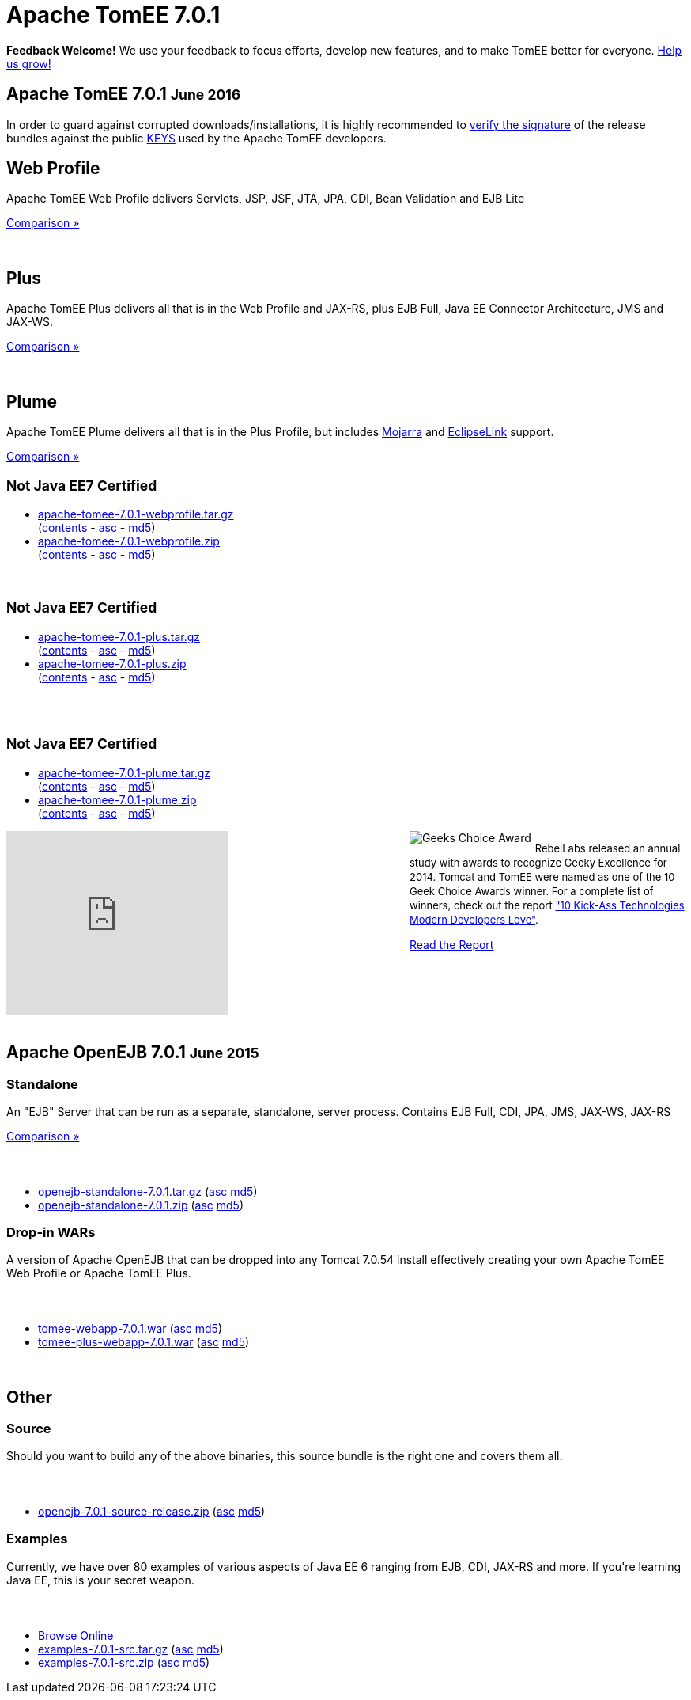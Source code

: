 = Apache TomEE 7.0.1

++++
<section xmlns="http://www.w3.org/1999/html">

    <div class="alert-message">
      <strong>Feedback Welcome!</strong>
        We use your feedback to focus efforts, develop new features, and to make TomEE better for everyone.  <a href="mailto:users@tomee.apache.org?subject=Feedback on TomEE 7.0.1&body=We'd%20like%20to%20hear%20about%20anything%20you'd%20like%20to%20tell%20us.%20%20If%20you're%20short%20on%20ideas%2C%20here%20are%20some%3A%0A%0A%20-%20Ways%20we%20can%20speed%20up%20or%20improve%20your%20ability%20to%20evaluate%20TomEE%0A%20-%20Anything%20you%20found%20difficult%20or%20inconvenient%20about%20using%20TomEE%0A%20-%20Documentation%20you%20would%20like%20to%20see%0A%20-%20Features%20you%20would%20like%20to%20have%0A%20-%20Anything%20in%20general%20to%20improve%20TomEE%20or%20help%20us%20grow%0A%0AKeep%20in%20mind%20that%20out%20of%20every%20100%20people%20that%20try%20something%20out%2C%20maybe%20one%20will%20actually%20post%20about%20it.%20%20Feel%20incredibly%20encouraged%20to%20let%20us%20know%20about%20your%20experiences%20with%20TomEE%20even%20if%20you%20think%20we've%20heard%20it%20a%20hundred%20times.%20%20Odds%20are%20we%20have%20not%20heard%20it%20and%2C%20if%20we%20have%2C%20the%20most%20requested%20things%20are%20done%20first.%20%20So%20definitely%20let%20us%20know!%0A%0AApache%20TomEE%20is%20free%2C%20but%20you%20can%20pay%20us%20with%20feedback%20%3A)%0A%0ABest%20regards%2C%0AThe%20Apache%20TomEE%20community%0A">Help us grow!</a>
    </div>

    <div class="page-header">
        <h1>Apache TomEE 7.0.1
            <small>June 2016</small>
        </h1>
        <p>In order to guard against corrupted downloads/installations, it is highly recommended to <a href="http://www.apache.org/dev/release-signing#verifying-signature">verify the signature</a> of the release bundles against the public <a href="http://www.apache.org/dist/tomee/KEYS">KEYS</a> used by the Apache TomEE developers.</p>
    </div>

    <div class="row">
        <div class="span4">
            <h2>Web Profile</h2>

            <p>Apache TomEE Web Profile delivers Servlets, JSP, JSF, JTA, JPA, CDI, Bean Validation and EJB Lite</p>

            <p><a href="../comparison.html">Comparison &raquo;</a></p>
            <br>
            <h2>Plus</h2>

            <p>Apache TomEE Plus delivers all that is in the Web Profile and JAX-RS, plus EJB Full, Java EE Connector Architecture, JMS and JAX-WS.</p>

            <p><a href="../comparison.html">Comparison &raquo;</a></p>
            <br>
            <h2>Plume</h2>

            <p>Apache TomEE Plume delivers all that is in the Plus Profile, but includes <a target="_blank" href="https://javaserverfaces.java.net/">Mojarra</a> and <a target="_blank" href="http://www.eclipse.org/eclipselink/">EclipseLink</a> support.</p>

            <p><a href="../comparison.html">Comparison &raquo;</a></p>

        </div>
        <div class="span5">
            <h2>
                <small>Not Java EE7 Certified</small>
            </h2>
            <ul>
                <li><a href="http://www.apache.org/dyn/closer.cgi/tomee/tomee-7.0.1/apache-tomee-7.0.1-webprofile.tar.gz">apache-tomee-7.0.1-webprofile.tar.gz</a><br>
                    (<a href="http://www.apache.org/dyn/closer.cgi/tomee/tomee-7.0.1/apache-tomee-7.0.1-webprofile.zip.txt">contents</a> -
                    <a href="http://www.apache.org/dyn/closer.cgi/tomee/tomee-7.0.1/apache-tomee-7.0.1-webprofile.tar.gz.asc">asc</a> -
                    <a href="http://www.apache.org/dyn/closer.cgi/tomee/tomee-7.0.1/apache-tomee-7.0.1-webprofile.tar.gz.md5">md5</a>)
                </li>
                <li><a href="http://www.apache.org/dyn/closer.cgi/tomee/tomee-7.0.1/apache-tomee-7.0.1-webprofile.zip">apache-tomee-7.0.1-webprofile.zip</a><br>
                    (<a href="http://www.apache.org/dyn/closer.cgi/tomee/tomee-7.0.1/apache-tomee-7.0.1-webprofile.zip.txt">contents</a> -
                    <a href="http://www.apache.org/dyn/closer.cgi/tomee/tomee-7.0.1/apache-tomee-7.0.1-webprofile.zip.asc">asc</a> -
                    <a href="http://www.apache.org/dyn/closer.cgi/tomee/tomee-7.0.1/apache-tomee-7.0.1-webprofile.zip.md5">md5</a>)
                </li>
            </ul>
            <br>
            <h2>
                <small>Not Java EE7 Certified</small>
            </h2>
            <ul>
                <li><a href="http://www.apache.org/dyn/closer.cgi/tomee/tomee-7.0.1/apache-tomee-7.0.1-plus.tar.gz">apache-tomee-7.0.1-plus.tar.gz</a><br>
                    (<a href="http://www.apache.org/dyn/closer.cgi/tomee/tomee-7.0.1/apache-tomee-7.0.1-plus.zip.txt">contents</a> -
                    <a
                        href="http://www.apache.org/dyn/closer.cgi/tomee/tomee-7.0.1/apache-tomee-7.0.1-plus.tar.gz.asc">asc</a>  - <a
                        href="http://www.apache.org/dyn/closer.cgi/tomee/tomee-7.0.1/apache-tomee-7.0.1-plus.tar.gz.md5">md5</a>)
                </li>
                <li><a href="http://www.apache.org/dyn/closer.cgi/tomee/tomee-7.0.1/apache-tomee-7.0.1-plus.zip">apache-tomee-7.0.1-plus.zip</a><br>
                    (<a href="http://www.apache.org/dyn/closer.cgi/tomee/tomee-7.0.1/apache-tomee-7.0.1-plus.zip.txt">contents</a> -
                    <a href="http://www.apache.org/dyn/closer.cgi/tomee/tomee-7.0.1/apache-tomee-7.0.1-plus.zip.asc">asc</a> - <a
                        href="http://www.apache.org/dyn/closer.cgi/tomee/tomee-7.0.1/apache-tomee-7.0.1-plus.zip.md5">md5</a>)
                </li>
            </ul>
            <br><br>
            <h2>
                <small>Not Java EE7 Certified</small>
            </h2>
            <ul>
                <li><a href="http://www.apache.org/dyn/closer.cgi/tomee/tomee-7.0.1/apache-tomee-7.0.1-plume.tar.gz">apache-tomee-7.0.1-plume.tar.gz</a><br>
                    (<a href="http://www.apache.org/dyn/closer.cgi/tomee/tomee-7.0.1/apache-tomee-7.0.1-plume.zip.txt">contents</a> -
                    <a
                        href="http://www.apache.org/dyn/closer.cgi/tomee/tomee-7.0.1/apache-tomee-7.0.1-plume.tar.gz.asc">asc</a>  - <a
                        href="http://www.apache.org/dyn/closer.cgi/tomee/tomee-7.0.1/apache-tomee-7.0.1-plume.tar.gz.md5">md5</a>)
                </li>
                <li><a href="http://www.apache.org/dyn/closer.cgi/tomee/tomee-7.0.1/apache-tomee-7.0.1-plume.zip">apache-tomee-7.0.1-plume.zip</a><br>
                    (<a href="http://www.apache.org/dyn/closer.cgi/tomee/tomee-7.0.1/apache-tomee-7.0.1-plume.zip.txt">contents</a> -
                    <a href="http://www.apache.org/dyn/closer.cgi/tomee/tomee-7.0.1/apache-tomee-7.0.1-plume.zip.asc">asc</a> - <a
                        href="http://www.apache.org/dyn/closer.cgi/tomee/tomee-7.0.1/apache-tomee-7.0.1-plume.zip.md5">md5</a>)
                </li>
            </ul>

        </div>
<div class="span5" style="float:right; width:350px" width="350px">
<img src="../resources/images/Geek-Choice-Awards-App-Server-100x100-black.png" alt="Geeks Choice Award" style="float:left; margin-right:5px">
    <p style="font-size:13px;line-height:18px;">RebelLabs released an annual study with awards to recognize Geeky Excellence for 2014. Tomcat and TomEE were named as one of the 10 Geek Choice Awards winner. For a complete list of winners, check out the report <a target="_blank" href="http://zeroturnaround.com/rebellabs/10-kick-ass-technologies-modern-developers-love/">"10 Kick-Ass Technologies Modern Developers Love"</a>.</p>
    <p><a class="btn primary"target="_blank" href="http://zeroturnaround.com/rebellabs/10-kick-ass-technologies-modern-developers-love/10/">Read the Report</a></p>
</div>
        <div class="span7">
            <div class="hero-unit">
                <iframe width="280" height="233" src="http://www.youtube.com/embed/Lr8pxEACVRI" frameborder="0" allowfullscreen></iframe>
            </div>
        </div>
    </div>
</section>
<div class="row">
    <div class="span24">&nbsp;</div>
</div>
<section>
    <div class="page-header">
        <h2>Apache OpenEJB 7.0.1
            <small>June 2015</small>
        </h2>
    </div>

    <div class="row">
        <div class="span4">
            <h3>Standalone</h3>

            <p>An "EJB" Server that can be run as a separate, standalone, server process. Contains EJB Full, CDI, JPA, JMS, JAX-WS, JAX-RS</p>

            <p><a href="../comparison.html">Comparison &raquo;</a></p>
        </div>
        <div class="span12">
            <h3>&nbsp;</h3>
            <ul>
                <li><a href="http://www.apache.org/dyn/closer.cgi/tomee/tomee-7.0.1/openejb-standalone-7.0.1.tar.gz">openejb-standalone-7.0.1.tar.gz</a> (<a
                        href="http://www.apache.org/dyn/closer.cgi/tomee/tomee-7.0.1/openejb-standalone-7.0.1.tar.gz.asc">asc</a> <a
                        href="http://www.apache.org/dyn/closer.cgi/tomee/tomee-7.0.1/openejb-standalone-7.0.1.tar.gz.md5">md5</a>)
                </li>
                <li><a href="http://www.apache.org/dyn/closer.cgi/tomee/tomee-7.0.1/openejb-standalone-7.0.1.zip">openejb-standalone-7.0.1.zip</a> (<a
                        href="http://www.apache.org/dyn/closer.cgi/tomee/tomee-7.0.1/openejb-standalone-7.0.1.zip.asc">asc</a> <a
                        href="http://www.apache.org/dyn/closer.cgi/tomee/tomee-7.0.1/openejb-standalone-7.0.1.zip.md5">md5</a>)
                </li>
            </ul>
        </div>
    </div>

    <div class="row">
        <div class="span4">
            <h3>Drop-in WARs</h3>

            <p>A version of Apache OpenEJB that can be dropped into any Tomcat 7.0.54 install effectively creating your own Apache TomEE Web Profile or Apache TomEE Plus.</p>
        </div>
        <div class="span12">
            <h3>&nbsp;</h3>
            <ul>
                <li><a href="http://www.apache.org/dyn/closer.cgi/tomee/tomee-7.0.1/tomee-webapp-7.0.1.war">tomee-webapp-7.0.1.war</a> (<a
                        href="http://www.apache.org/dyn/closer.cgi/tomee/tomee-7.0.1/tomee-webapp-7.0.1.war.asc">asc</a> <a
                        href="http://www.apache.org/dyn/closer.cgi/tomee/tomee-7.0.1/tomee-webapp-7.0.1.war.md5">md5</a>)
                </li>
                <li><a href="http://www.apache.org/dyn/closer.cgi/tomee/tomee-7.0.1/tomee-plus-webapp-7.0.1.war">tomee-plus-webapp-7.0.1.war</a>
                    (<a href="http://www.apache.org/dyn/closer.cgi/tomee/tomee-7.0.1/tomee-plus-webapp-7.0.1.war.asc">asc</a> <a
                            href="http://www.apache.org/dyn/closer.cgi/tomee/tomee-7.0.1/tomee-plus-webapp-7.0.1.war.md5">md5</a>)
                </li>
            </ul>
        </div>
    </div>
</section>
<div class="row">
    <div class="span24">&nbsp;</div>
</div>
<section>
    <div class="page-header">
        <h2>Other</h2>
    </div>

    <div class="row">
        <div class="span4">
            <h3>Source</h3>

            <p>Should you want to build any of the above binaries, this source bundle is the right one and covers them all.</p>

        </div>
        <div class="span12">
            <h3>&nbsp;</h3>
            <ul>
                <li><a href="http://www.apache.org/dyn/closer.cgi/tomee/tomee-7.0.1/openejb-7.0.1-source-release.zip">openejb-7.0.1-source-release.zip</a> (<a
                        href="http://www.apache.org/dyn/closer.cgi/tomee/tomee-7.0.1/openejb-7.0.1-source-release.zip.asc">asc</a> <a
                        href="http://www.apache.org/dyn/closer.cgi/tomee/tomee-7.0.1/openejb-7.0.1-source-release.zip.md5">md5</a>)
                </li>
            </ul>
        </div>
    </div>
    <div class="row">
        <div class="span4">
            <h3>Examples</h3>

            <p>Currently, we have over 80 examples of various aspects of Java EE 6 ranging from EJB, CDI, JAX-RS and more.  If you're learning Java EE, this is your secret weapon.</p>
        </div>
        <div class="span12">
            <h3>&nbsp;</h3>
            <ul>
                <li><a href="examples-trunk">Browse Online</a></li>
                <li><a href="http://www.apache.org/dyn/closer.cgi/tomee/tomee-7.0.1/examples-7.0.1-src.tar.gz">examples-7.0.1-src.tar.gz</a> (<a
                        href="http://www.apache.org/dyn/closer.cgi/tomee/tomee-7.0.1/examples-7.0.1-src.tar.gz.asc">asc</a> <a
                        href="http://www.apache.org/dyn/closer.cgi/tomee/tomee-7.0.1/examples-7.0.1-src.tar.gz.md5">md5</a>)
                </li>
                <li><a href="http://www.apache.org/dyn/closer.cgi/tomee/tomee-7.0.1/examples-7.0.1-src.zip">examples-7.0.1-src.zip</a> (<a
                        href="http://www.apache.org/dyn/closer.cgi/tomee/tomee-7.0.1/examples-7.0.1-src.zip.asc">asc</a> <a
                        href="http://www.apache.org/dyn/closer.cgi/tomee/tomee-7.0.1/examples-7.0.1-src.zip.md5">md5</a>)
                </li>
            </ul>
        </div>
    </div>
</section>

++++
